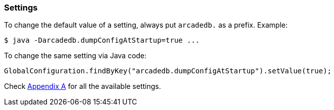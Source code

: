 
=== Settings

To change the default value of a setting, always put `arcadedb.` as a prefix. Example:

```
$ java -Darcadedb.dumpConfigAtStartup=true ...
```


To change the same setting via Java code:

```java
GlobalConfiguration.findByKey("arcadedb.dumpConfigAtStartup").setValue(true);
```

Check <<Appendix-A,Appendix A>> for all the available settings.

